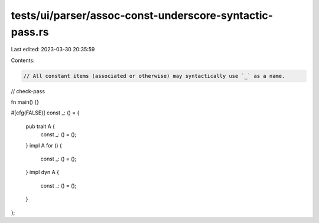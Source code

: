 tests/ui/parser/assoc-const-underscore-syntactic-pass.rs
========================================================

Last edited: 2023-03-30 20:35:59

Contents:

.. code-block:: rs

    // All constant items (associated or otherwise) may syntactically use `_` as a name.

// check-pass

fn main() {}

#[cfg(FALSE)]
const _: () = {
    pub trait A {
        const _: () = ();
    }
    impl A for () {
        const _: () = ();
    }
    impl dyn A {
        const _: () = ();
    }
};


